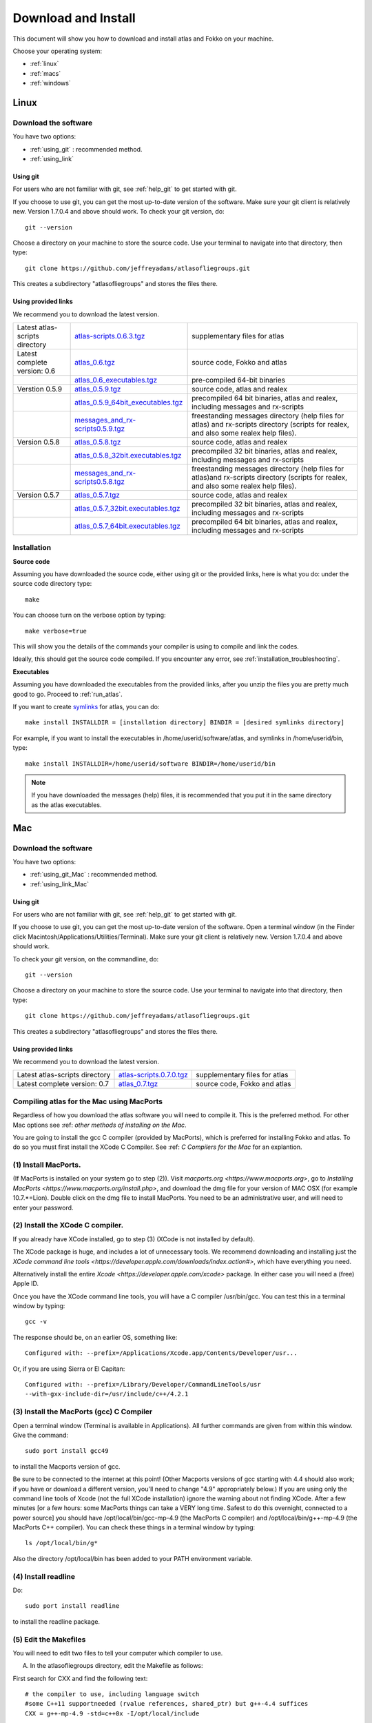 .. _download_and_install:

Download and Install
====================

This document will show you how to download and install atlas and Fokko on your machine.

Choose your operating system:

* :ref:`linux`
* :ref:`macs`
* :ref:`windows`


.. _linux:

Linux
-----

Download the software
~~~~~~~~~~~~~~~~~~~~~~

You have two options:

* :ref:`using_git` : recommended method.
* :ref:`using_link`

.. _using_git:

Using git
+++++++++

For users who are not familiar with git, see :ref:`help_git` to get started with git.

If you choose to use git, you can get the most up-to-date version of the software. Make sure your git client is relatively new. Version 1.7.0.4 and above should work. To check your git version, do::

    git --version

Choose a directory on your machine to store the source code. Use your terminal to navigate into that directory, then type::

    git clone https://github.com/jeffreyadams/atlasofliegroups.git
    
This creates a subdirectory "atlasofliegroups" and stores the files there.

.. _using_link:

Using provided links
++++++++++++++++++++

We recommend you to download the latest version.

+--------------------------------+--------------------------------------+---------------------------------------------------------------------------------------------------------------------------------------+
| Latest atlas-scripts directory | `atlas-scripts.0.6.3.tgz`_           | supplementary files for atlas                                                                                                         |
+--------------------------------+--------------------------------------+---------------------------------------------------------------------------------------------------------------------------------------+
| Latest complete version: 0.6   | `atlas_0.6.tgz`_                     | source code, Fokko and atlas                                                                                                          |
+--------------------------------+--------------------------------------+---------------------------------------------------------------------------------------------------------------------------------------+
|                                | `atlas_0.6_executables.tgz`_         | pre-compiled 64-bit binaries                                                                                                          |
+--------------------------------+--------------------------------------+---------------------------------------------------------------------------------------------------------------------------------------+
| Verstion 0.5.9                 | `atlas_0.5.9.tgz`_                   | source code, atlas and realex                                                                                                         |
+--------------------------------+--------------------------------------+---------------------------------------------------------------------------------------------------------------------------------------+
|                                | `atlas_0.5.9_64bit_executables.tgz`_ | precompiled 64 bit binaries, atlas and realex, including messages and rx-scripts                                                      |
+--------------------------------+--------------------------------------+---------------------------------------------------------------------------------------------------------------------------------------+
|                                | `messages_and_rx-scripts0.5.9.tgz`_  | freestanding messages directory (help files for atlas)                                                                                |
|                                |                                      | and rx-scripts directory (scripts for realex, and also some realex help files).                                                       |
+--------------------------------+--------------------------------------+---------------------------------------------------------------------------------------------------------------------------------------+
| Version 0.5.8                  | `atlas_0.5.8.tgz`_                   | source code, atlas and realex                                                                                                         |
+--------------------------------+--------------------------------------+---------------------------------------------------------------------------------------------------------------------------------------+
|                                | `atlas_0.5.8_32bit.executables.tgz`_ | precompiled 32 bit binaries, atlas and realex, including messages and rx-scripts                                                      |
+--------------------------------+--------------------------------------+---------------------------------------------------------------------------------------------------------------------------------------+
|                                | `messages_and_rx-scripts0.5.8.tgz`_  | freestanding messages directory (help files for atlas)and rx-scripts directory (scripts for realex, and also some realex help files). |
+--------------------------------+--------------------------------------+---------------------------------------------------------------------------------------------------------------------------------------+
| Version 0.5.7                  | `atlas_0.5.7.tgz`_                   | source code, atlas and realex                                                                                                         |
+--------------------------------+--------------------------------------+---------------------------------------------------------------------------------------------------------------------------------------+
|                                | `atlas_0.5.7_32bit.executables.tgz`_ | precompiled 32 bit binaries, atlas and realex, including messages and rx-scripts                                                      |
+--------------------------------+--------------------------------------+---------------------------------------------------------------------------------------------------------------------------------------+
|                                | `atlas_0.5.7_64bit.executables.tgz`_ | precompiled 64 bit binaries, atlas and realex, including messages and rx-scripts                                                      |
+--------------------------------+--------------------------------------+---------------------------------------------------------------------------------------------------------------------------------------+

.. _atlas_0.6.tgz: http://www.liegroups.org/software/atlas_0.6/atlas_0.6.tgz
.. _atlas_0.6_executables.tgz: http://www.liegroups.org/software/atlas_0.6/atlas_0.6_executables.tgz
.. _atlas-scripts.0.6.3.tgz: http://www.liegroups.org/software/atlas_0.6/atlas_0.6.tgz
.. _atlas_0.5.9.tgz: http://www.liegroups.org/software/atlas_0.5.9.tgz
.. _atlas_0.5.9_64bit_executables.tgz: http://www.liegroups.org/software/atlas_0.5.9_64bit_executables.tgz
.. _messages_and_rx-scripts0.5.9.tgz: http://www.liegroups.org/software/atlas_0.5.9_messages_and_rx-scripts.tgz
.. _atlas_0.5.8.tgz: http://www.liegroups.org/software/atlas_0.5.8.tgz
.. _atlas_0.5.8_32bit.executables.tgz: http://www.liegroups.org/software/atlas_0.5.8_32bit.executables.tgz
.. _messages_and_rx-scripts0.5.8.tgz: http://www.liegroups.org/software/messages_and_rx-scripts.tgz
.. _atlas_0.5.7.tgz: http://www.liegroups.org/software/atlas_0.5.7.tgz
.. _atlas_0.5.7_32bit.executables.tgz: http://www.liegroups.org/software/atlas_0.5.7_32bit.executables.tgz
.. _atlas_0.5.7_64bit.executables.tgz: http://www.liegroups.org/software/atlas_0.5.7_64bit.executables.tgz

Installation
~~~~~~~~~~~~

**Source code**

Assuming you have downloaded the source code, either using git or the provided links, here is what you do: under the source code directory type::

    make

You can choose turn on the verbose option by typing::

    make verbose=true

This will show you the details of the commands your compiler is using to compile and link the codes.

Ideally, this should get the source code compiled. If you encounter any error, see :ref:`installation_troubleshooting`.

**Executables**

Assuming you have downloaded the executables from the provided links, after you unzip the files you are pretty much good to go. Proceed to :ref:`run_atlas`.

If you want to create `symlinks <https://en.wikipedia.org/wiki/Symbolic_link>`_ for atlas, you can do::

    make install INSTALLDIR = [installation directory] BINDIR = [desired symlinks directory]
   
For example, if you want to install the executables in /home/userid/software/atlas, and symlinks in /home/userid/bin, type::

    make install INSTALLDIR=/home/userid/software BINDIR=/home/userid/bin
    
.. note:: If you have downloaded the messages (help) files, it is recommended that you put it in the same directory as the atlas executables.



.. _macs:

Mac
---

Download the software
~~~~~~~~~~~~~~~~~~~~~~

You have two options:

* :ref:`using_git_Mac` : recommended method.
* :ref:`using_link_Mac`

.. _using_git_Mac:

Using git
+++++++++

For users who are not familiar with git, see :ref:`help_git` to get started with git.

If you choose to use git, you can get the most up-to-date version of
the software. Open a terminal window (in the Finder click
Macintosh/Applications/Utilities/Terminal). Make sure your git client
is relatively new. Version 1.7.0.4 and above should work.

To check your git version, on the commandline, do::

    git --version

Choose a directory on your machine to store the source code. Use your terminal to navigate into that directory, then type::

    git clone https://github.com/jeffreyadams/atlasofliegroups.git
    
This creates a subdirectory "atlasofliegroups" and stores the files there.

.. _using_link_Mac:

Using provided links
++++++++++++++++++++

We recommend you to download the latest version.

+--------------------------------+--------------------------------------+---------------------------------------------------------------------------------------------------------------------------------------+
| Latest atlas-scripts directory | `atlas-scripts.0.7.0.tgz`_           | supplementary files for atlas                                                                                                         |
+--------------------------------+--------------------------------------+---------------------------------------------------------------------------------------------------------------------------------------+
| Latest complete version: 0.7   | `atlas_0.7.tgz`_                     | source code, Fokko and atlas                                                                                                          |
+--------------------------------+--------------------------------------+---------------------------------------------------------------------------------------------------------------------------------------+

.. _atlas_0.7.tgz: http://www.liegroups.org/software/atlas_0.7/atlas_0.7.tgz
.. _atlas-scripts.0.7.0.tgz: http://www.liegroups.org/software/atlas_0.7/atlas_0.7.0.tgz


Compiling atlas for the Mac using MacPorts
~~~~~~~~~~~~~~~~~~~~~~~~~~~~~~~~~~~~~~~~~~~~~~~

Regardless of how you download the atlas software you will need to
compile it.  This is the preferred method. For other Mac options see
:ref: `other methods of installing on the Mac`.

You are going to install the gcc C compiler (provided by MacPorts),
which is preferred for installing Fokko and atlas. To do so you must
first install the XCode C Compiler. See :ref: `C Compilers for the
Mac` for an explantion.

(1) Install MacPorts. 
~~~~~~~~~~~~~~~~~~~~~~~~~~~~

(If MacPorts is installed on your system go to
step (2)). Visit `macports.org <https://www.macports.org>`, go to
`Installing MacPorts <https://www.macports.org/install.php>`, and
download the dmg file for your version of MAC OSX (for example
10.7.*=Lion). Double click on the dmg file to install MacPorts. You
need to be an administrative user, and will need to enter your
password.

(2) Install the XCode C compiler. 
~~~~~~~~~~~~~~~~~~~~~~~~~~~~~~~~~~~~~~

If you already have XCode installed, go to step (3) (XCode is not installed by default).

The XCode package is huge, and includes a lot of unnecessary tools. We
recommend downloading and installing just the `XCode command line
tools <https://developer.apple.com/downloads/index.action#>`, which
have everything you need. 

Alternatively install the entire `Xcode <https://developer.apple.com/xcode>`
package. In either case you will need a (free) Apple ID.

Once you have the XCode command line tools, you will have a C compiler /usr/bin/gcc. You can test this in a terminal window by typing::

     gcc -v

The response should be, on an earlier OS, something like::

    Configured with: --prefix=/Applications/Xcode.app/Contents/Developer/usr...

Or, if you are using Sierra or El Capitan::

   Configured with: --prefix=/Library/Developer/CommandLineTools/usr
   --with-gxx-include-dir=/usr/include/c++/4.2.1

(3) Install the MacPorts (gcc) C Compiler
~~~~~~~~~~~~~~~~~~~~~~~~~~~~~~~~~~~~~~~~~~~~~

Open a terminal window (Terminal is available in Applications). All further commands are given from within this window. Give the command::

   sudo port install gcc49

to install the Macports version of gcc. 

Be sure to be connected to the internet at this point! (Other Macports
versions of gcc starting with 4.4 should also work; if you have or
download a different version, you'll need to change "4.9"
appropriately below.) If you are using only the command line tools of
Xcode (not the full XCode installation) ignore the warning about not
finding XCode. After a few minutes [or a few hours: some MacPorts
things can take a VERY long time. Safest to do this overnight,
connected to a power source] you should have /opt/local/bin/gcc-mp-4.9
(the MacPorts C compiler) and /opt/local/bin/g++-mp-4.9 (the MacPorts
C++ compiler). You can check these things in a terminal window by
typing::

   ls /opt/local/bin/g*

Also the directory /opt/local/bin has been added to your PATH environment variable.

(4) Install readline
~~~~~~~~~~~~~~~~~~~~~~~~~~

Do::

   sudo port install readline

to install the readline package.

(5) Edit the Makefiles
~~~~~~~~~~~~~~~~~~~~~~~~~~

You will need to edit two files to tell your computer which compiler to use.

(A) In the atlasofliegroups directory, edit the Makefile as follows:

First search for CXX and find the following text::

  # the compiler to use, including language switch 
  #some C++11 supportneeded (rvalue references, shared_ptr) but g++-4.4 suffices
  CXX = g++-mp-4.9 -std=c++0x -I/opt/local/include

Then edit the last line to read::
 
 CXX = g++-mp-4.9 -std=c++0x -I/opt/local/include

and also edit the line::

  rl_libs ?= -lreadline

to read::

   rl_libs ?= -lreadline -lcurses -L/opt/local/lib

(to tell the compiler where to find the readline libraries).

(B) In addition, in the directory
``atlasofliegroups/sources/intepreter``, you need to modify the
Makefile in there. Search again for ``CXX`` and find the following
text::


   # our C++ compiler (call language version c++0x, for backward compatibility)     
   CXX := g++ -std=c++0x

Then edit the last line to read::

   CXX := g++-mp-4.7 -std=c++0x -I/opt/local/include

(6) Compile Fokko and atlas
~~~~~~~~~~~~~~~~~~~~~~~~~~~~

The command::

    make

(issued while you are in the atlasofliegroups directory where the Makefile is) should compile both Fokko and atlas.

If you get an error related to readline see `installing the readline
package <http://www.liegroups.org/software/download/readline.html>`.

If you get an error::

   ctanglex: Command not found

see :ref: `installing_cwebx`.

Compilation options: 
~~~~~~~~~~~~~~~~~~~~~~~

We recommend compiling with::

   make verbose=true optimize=true

Other possibilities are::

   debug=true
   readline=false.

(7) Installing Fokko and atlas
~~~~~~~~~~~~~~~~~~~~~~~~~~~~~~~~

To install the executables in [installation directory] and put symlinks in [binary directory], type::

   make install INSTALLDIR=[installation directory] BINDIR=[binary directory]

The default BINDIR is ``INSTALLDIR/../bin``

Example: 
~~~~~~~~~~~~~
To install the executables in ``/usr/local/atlas``, and symlinks in ``/usr/local/bin``, type::

   sudo make install INSTALLDIR=/usr/local/atlas

(This example only works up to OS 10.10, and you need root access).

Example: 
~~~~~~~~~~
To install the executables in /home/[userid]/software/atlas, and symlinks in /home/userid/bin, type::

   make install INSTALLDIR=/home/[userid]/software BINDIR=/home/[userid]/bin

Example: 
~~~~~~~~~~~

Say you unpacked the software in /home/[userid]/atlas_0.7. To leave the software there, and create symlinks in /home/[userid]/bin, type::

   make install

Note that the messages (help) directory must be in the same directory as the Fokko executable. Alternatively you can run Fokko with the command::

   Fokko MESSAGEDIR

to specify where to find this directory.

.. _windows:

Windows
-------

Download
~~~~~~~~

We recommend you to download the latest version.

+--------------------------------+----------------------------+--------------------------------------------------------------------------------+
| Latest atlas-scripts directory | `atlas-scripts.0.6.3.tgz`_ | supplementary files for atlas                                                  |
+--------------------------------+----------------------------+--------------------------------------------------------------------------------+
| Latest complete version: 0.6   | `atlas_0.6_windows.tgz`_   | executables for Windows, Fokko and atlas, including messages and atlas-scripts |
+--------------------------------+----------------------------+--------------------------------------------------------------------------------+
| Verstion 0.5.9                 | `atlas_0.5.9.windows.zip`_ | executables for Windows, atlas and realex, including messages and rx-scripts   |
+--------------------------------+----------------------------+--------------------------------------------------------------------------------+

.. _atlas_0.6_windows.tgz: http://www.liegroups.org/software/atlas_0.6/atlas_0.6_windows.tgz
.. _atlas_0.5.9.windows.zip: http://www.liegroups.org/software/atlas_0.5.9.windows.zip

Installation
~~~~~~~~~~~~

Unzip the file you just downloaded, open atlas_windows/bin, double click on atlas.exe or Fokko.exe to run.

If for some reason, you choose to download the source files and would like to compile atlas, see `this page <http://www.liegroups.org/software/download/windows.html>`_ for instructions.



